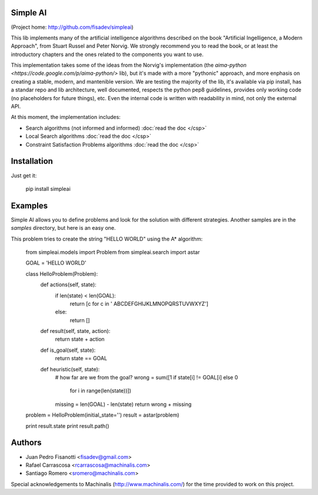 Simple AI
=========

(Project home: http://github.com/fisadev/simpleai)

This lib implements many of the artificial intelligence algorithms described on the book "Artificial Ingelligence, a Modern Approach", from Stuart Russel and Peter Norvig. We strongly recommend you to read the book, or at least the introductory chapters and the ones related to the components you want to use.

This implementation takes some of the ideas from the Norvig's implementation (the `aima-python <https://code.google.com/p/aima-python/>` lib), but it's made with a more "pythonic" approach, and more enphasis on creating a stable, modern, and mantenible version. We are testing the majority of the lib, it's available via pip install, has a standar repo and lib architecture, well documented, respects the python pep8 guidelines, provides only working code (no placeholders for future things), etc. Even the internal code is written with readability in mind, not only the external API.

At this moment, the implementation includes:

* Search algorithms (not informed and informed) :doc:`read the doc </csp>`
* Local Search algorithms :doc:`read the doc </csp>`
* Constraint Satisfaction Problems algorithms :doc:`read the doc </csp>`

Installation
============

Just get it:

    pip install simpleai


Examples
========

Simple AI allows you to define problems and look for the solution with
different strategies. Another samples are in the *samples* directory, but
here is an easy one.

This problem tries to create the string "HELLO WORLD" using the A* algorithm:


    from simpleai.models import Problem
    from simpleai.search import astar

    GOAL = 'HELLO WORLD'

    class HelloProblem(Problem):
        def actions(self, state):
            if len(state) < len(GOAL):
                return [c for c in ' ABCDEFGHIJKLMNOPQRSTUVWXYZ']
            else:
                return []

        def result(self, state, action):
            return state + action

        def is_goal(self, state):
            return state == GOAL

        def heuristic(self, state):
            # how far are we from the goal?
            wrong = sum([1 if state[i] != GOAL[i] else 0
                        for i in range(len(state))])
            missing = len(GOAL) - len(state)
            return wrong + missing


    problem = HelloProblem(initial_state='')
    result = astar(problem)

    print result.state
    print result.path()
    
Authors
=======

* Juan Pedro Fisanotti <fisadev@gmail.com>
* Rafael Carrascosa <rcarrascosa@machinalis.com>
* Santiago Romero <sromero@machinalis.com>

Special acknowledgements to Machinalis (http://www.machinalis.com/) for the
time provided to work on this project.
